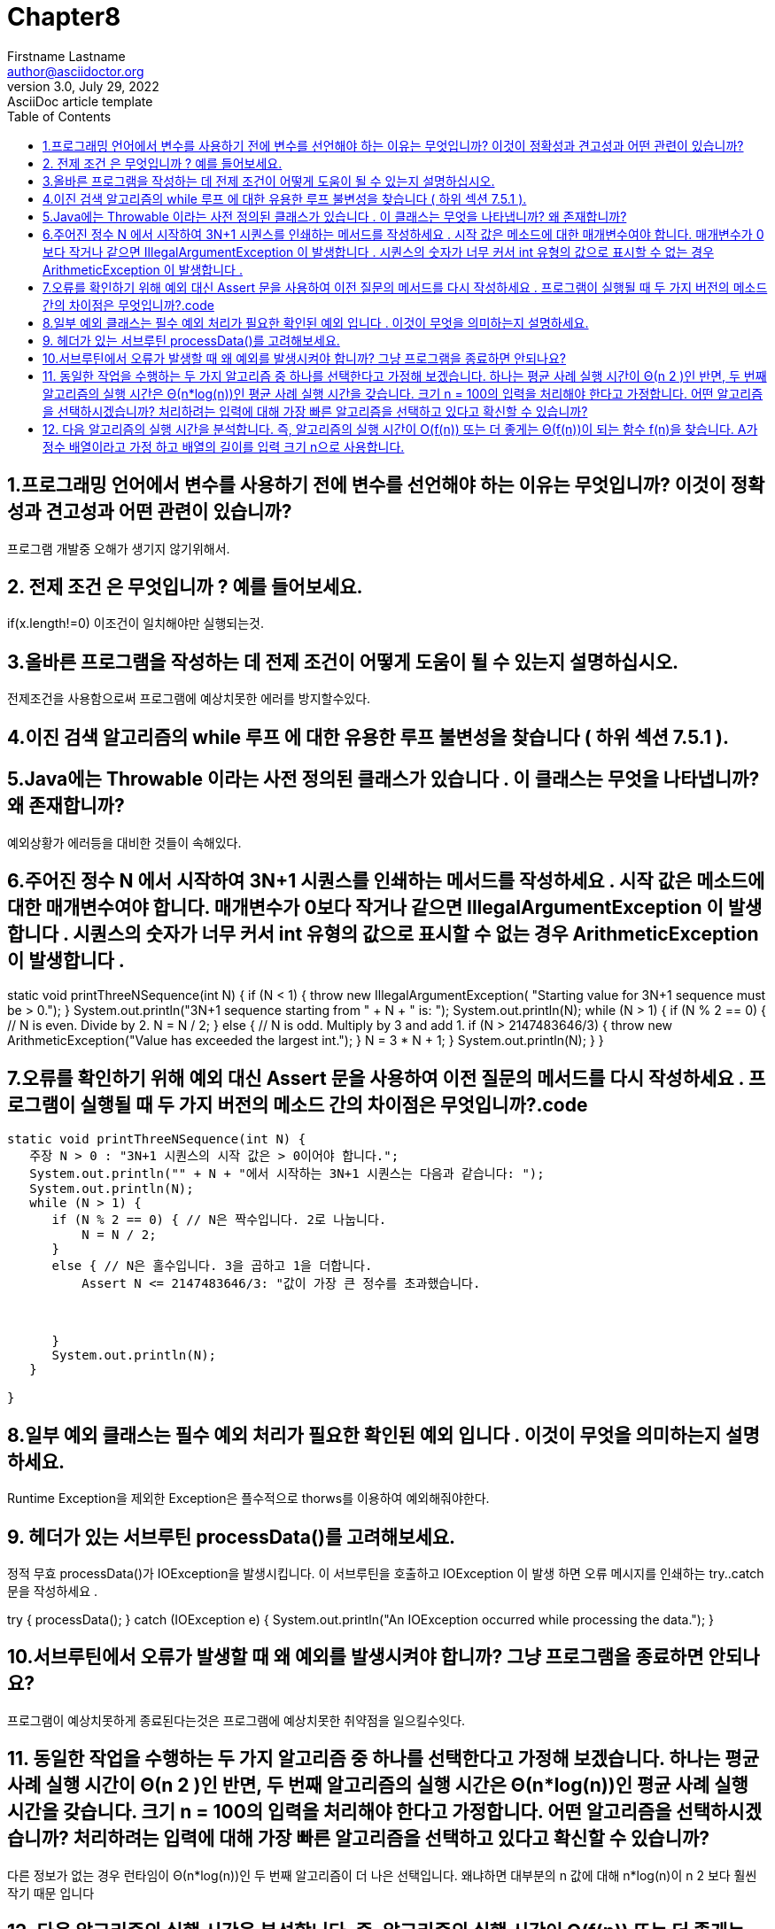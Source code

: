 = Chapter8
Firstname Lastname <author@asciidoctor.org>
3.0, July 29, 2022: AsciiDoc article template
:toc:
:icons: font
:url-quickref: https://docs.asciidoctor.org/asciidoc/latest/syntax-quick-reference/


== 1.프로그래밍 언어에서 변수를 사용하기 전에 변수를 선언해야 하는 이유는 무엇입니까? 이것이 정확성과 견고성과 어떤 관련이 있습니까?
====
프로그램 개발중 오해가 생기지 않기위해서.
====


== 2. 전제 조건 은 무엇입니까 ? 예를 들어보세요.
====
if(x.length!=0)
이조건이 일치해야만 실행되는것.
====

== 3.올바른 프로그램을 작성하는 데 전제 조건이 어떻게 도움이 될 수 있는지 설명하십시오.

====
전제조건을 사용함으로써 프로그램에 예상치못한 에러를 방지할수있다.
====

== 4.이진 검색 알고리즘의 while 루프 에 대한 유용한 루프 불변성을 찾습니다 ( 하위 섹션 7.5.1 ).

====
====

== 5.Java에는 Throwable 이라는 사전 정의된 클래스가 있습니다 . 이 클래스는 무엇을 나타냅니까? 왜 존재합니까?
====
예외상황가 에러등을 대비한 것들이 속해있다.
====

== 6.주어진 정수 N 에서 시작하여 3N+1 시퀀스를 인쇄하는 메서드를 작성하세요 . 시작 값은 메소드에 대한 매개변수여야 합니다. 매개변수가 0보다 작거나 같으면 IllegalArgumentException 이 발생합니다 . 시퀀스의 숫자가 너무 커서 int 유형의 값으로 표시할 수 없는 경우 ArithmeticException 이 발생합니다 .
====
static void printThreeNSequence(int N) {
if (N < 1) {
throw new IllegalArgumentException(
"Starting value for 3N+1 sequence must be > 0.");
}
System.out.println("3N+1 sequence starting from " + N + " is: ");
System.out.println(N);
while (N > 1) {
if (N % 2 == 0) {  // N is even.  Divide by 2.
N = N / 2;
}
else {  // N is odd.  Multiply by 3 and add 1.
if (N > 2147483646/3) {
throw new ArithmeticException("Value has exceeded the largest int.");
}
N = 3 * N + 1;
}
System.out.println(N);
}
}
====



== 7.오류를 확인하기 위해 예외 대신 Assert 문을 사용하여 이전 질문의 메서드를 다시 작성하세요 . 프로그램이 실행될 때 두 가지 버전의 메소드 간의 차이점은 무엇입니까?.code
[source,java]
----
static void printThreeNSequence(int N) {
   주장 N > 0 : "3N+1 시퀀스의 시작 값은 > 0이어야 합니다.";
   System.out.println("" + N + "에서 시작하는 3N+1 시퀀스는 다음과 같습니다: ");
   System.out.println(N);
   while (N > 1) {
      if (N % 2 == 0) { // N은 짝수입니다. 2로 나눕니다.
          N = N / 2;
      }
      else { // N은 홀수입니다. 3을 곱하고 1을 더합니다.
          Assert N <= 2147483646/3: "값이 가장 큰 정수를 초과했습니다.



      }
      System.out.println(N);
   }

}
----

== 8.일부 예외 클래스는 필수 예외 처리가 필요한 확인된 예외 입니다 . 이것이 무엇을 의미하는지 설명하세요.
====
Runtime Exception을 제외한 Exception은 플수적으로 thorws를 이용하여 예외해줘야한다.
====

== 9. 헤더가 있는 서브루틴 processData()를 고려해보세요.

정적 무효 processData()가 IOException을 발생시킵니다.
이 서브루틴을 호출하고 IOException 이 발생 하면 오류 메시지를 인쇄하는 try..catch 문을 작성하세요 .
====
try {
processData();
}
catch (IOException e) {
System.out.println("An IOException occurred while processing the data.");
}
====


== 10.서브루틴에서 오류가 발생할 때 왜 예외를 발생시켜야 합니까? 그냥 프로그램을 종료하면 안되나요?

====
프로그램이 예상치못하게 종료된다는것은 프로그램에 예상치못한 취약점을 일으킬수잇다.
====

== 11. 동일한 작업을 수행하는 두 가지 알고리즘 중 하나를 선택한다고 가정해 보겠습니다. 하나는 평균 사례 실행 시간이 Θ(n 2 )인 반면, 두 번째 알고리즘의 실행 시간은 Θ(n*log(n))인 평균 사례 실행 시간을 갖습니다. 크기 n = 100의 입력을 처리해야 한다고 가정합니다. 어떤 알고리즘을 선택하시겠습니까? 처리하려는 입력에 대해 가장 빠른 알고리즘을 선택하고 있다고 확신할 수 있습니까?

====
다른 정보가 없는 경우 런타임이 Θ(n*log(n))인 두 번째 알고리즘이 더 나은 선택입니다. 왜냐하면 대부분의 n 값에 대해 n*log(n)이 n 2 보다 훨씬 작기 때문 입니다
====

== 12. 다음 알고리즘의 실행 시간을 분석합니다. 즉, 알고리즘의 실행 시간이 O(f(n)) 또는 더 좋게는 Θ(f(n))이 되는 함수 f(n)을 찾습니다. A가 정수 배열이라고 가정 하고 배열의 길이를 입력 크기 n으로 사용합니다.

정수 총 = 0;
for (int i = 0; i < A.length; i++) {
if (A[i] > 0)
total = total + A[i];
}

====
이 알고리즘의 실행 시간은 Θ(n)입니다. 코드에는 n번 평가되는 여러 가지 항목이 있습니다. 즉, "i < A.length" 테스트, "i++" 증분, if 문의 테스트입니다. 초기화는 한 번 수행되며 n번 이상 실행되지 않습니다. 최악의 경우와 평균 경우의 실행 시간은 모두 Θ(n)입니다.

====